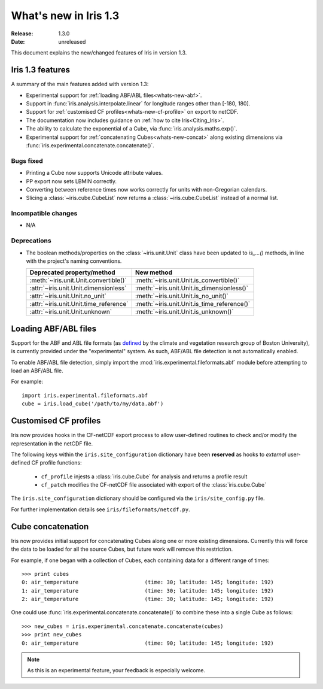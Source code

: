 What's new in Iris 1.3
**********************

:Release: 1.3.0
:Date: unreleased

This document explains the new/changed features of Iris in version 1.3.

Iris 1.3 features
=================

A summary of the main features added with version 1.3:

* Experimental support for
  :ref:`loading ABF/ABL files<whats-new-abf>`.
* Support in :func:`iris.analysis.interpolate.linear` for longitude ranges
  other than [-180, 180].
* Support for :ref:`customised CF profiles<whats-new-cf-profile>` on
  export to netCDF.
* The documentation now includes guidance on
  :ref:`how to cite Iris<Citing_Iris>`.
* The ability to calculate the exponential of a Cube, via
  :func:`iris.analysis.maths.exp()`.
* Experimental support for :ref:`concatenating Cubes<whats-new-concat>`
  along existing dimensions via
  :func:`iris.experimental.concatenate.concatenate()`.

Bugs fixed
----------
* Printing a Cube now supports Unicode attribute values.
* PP export now sets LBMIN correctly.
* Converting between reference times now works correctly for
  units with non-Gregorian calendars.
* Slicing a :class:`~iris.cube.CubeList` now returns a
  :class:`~iris.cube.CubeList` instead of a normal list.

Incompatible changes
--------------------
* N/A

Deprecations
------------
* The boolean methods/properties on the :class:`~iris.unit.Unit` class
  have been updated to `is_...()` methods, in line with the project's
  naming conventions.

  ====================================== ===========================================
  Deprecated property/method             New method
  ====================================== ===========================================
  :meth:`~iris.unit.Unit.convertible()`  :meth:`~iris.unit.Unit.is_convertible()`
  :attr:`~iris.unit.Unit.dimensionless`  :meth:`~iris.unit.Unit.is_dimensionless()`
  :attr:`~iris.unit.Unit.no_unit`        :meth:`~iris.unit.Unit.is_no_unit()`
  :attr:`~iris.unit.Unit.time_reference` :meth:`~iris.unit.Unit.is_time_reference()`
  :attr:`~iris.unit.Unit.unknown`        :meth:`~iris.unit.Unit.is_unknown()`
  ====================================== ===========================================


.. _whats-new-abf:

Loading ABF/ABL files
=====================

Support for the ABF and ABL file formats (as
`defined <http://cliveg.bu.edu/modismisr/lai3g-fpar3g.html>`_ by the
climate and vegetation research group of Boston University), is
currently provided under the "experimental" system. As such, ABF/ABL
file detection is not automatically enabled.

To enable ABF/ABL file detection, simply import the
:mod:`iris.experimental.fileformats.abf` module before attempting to
load an ABF/ABL file.

For example::

        import iris.experimental.fileformats.abf
        cube = iris.load_cube('/path/to/my/data.abf')


.. _whats-new-cf-profile:

Customised CF profiles
======================

Iris now provides hooks in the CF-netCDF export process to allow
user-defined routines to check and/or modify the representation in the
netCDF file.

The following keys within the ``iris.site_configuration`` dictionary have
been **reserved** as hooks to *external* user-defined CF profile functions:

 * ``cf_profile`` injests a :class:`iris.cube.Cube` for analysis and returns a profile result
 * ``cf_patch`` modifies the CF-netCDF file associated with export of the :class:`iris.cube.Cube`

The ``iris.site_configuration`` dictionary should be configured via the ``iris/site_config.py`` file.

For further implementation details see ``iris/fileformats/netcdf.py``.


.. _whats-new-concat:

Cube concatenation
==================

Iris now provides initial support for concatenating Cubes along one or
more existing dimensions. Currently this will force the data to be
loaded for all the source Cubes, but future work will remove this
restriction.

For example, if one began with a collection of Cubes, each containing
data for a different range of times::

        >>> print cubes
        0: air_temperature                     (time: 30; latitude: 145; longitude: 192)
        1: air_temperature                     (time: 30; latitude: 145; longitude: 192)
        2: air_temperature                     (time: 30; latitude: 145; longitude: 192)

One could use :func:`iris.experimental.concatenate.concatenate()` to
combine these into a single Cube as follows::

        >>> new_cubes = iris.experimental.concatenate.concatenate(cubes)
        >>> print new_cubes
        0: air_temperature                     (time: 90; latitude: 145; longitude: 192)

.. note::

    As this is an experimental feature, your feedback is especially welcome.

